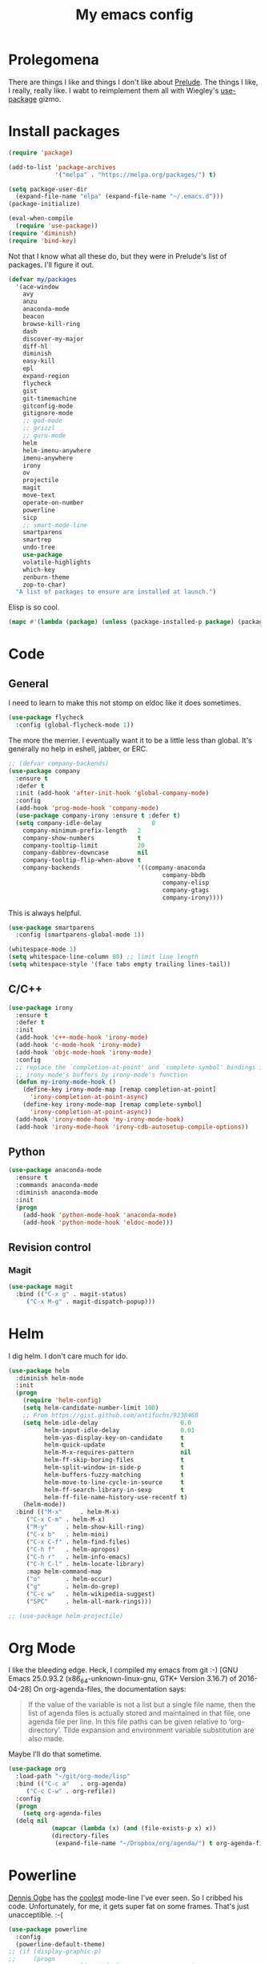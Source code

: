 #+Title: My emacs config
* Prolegomena
There are things I like and things I don't like about [[https://github.com/bbatsov/prelude][Prelude]]. The
things I like, I really, really like. I wabt to reimplement them all
with Wiegley's [[https://github.com/jwiegley/use-package][use-package]] gizmo.
* Install packages
#+begin_src emacs-lisp :tangle ~/.emacs.d/init.el
  (require 'package)

  (add-to-list 'package-archives
               '("melpa" . "https://melpa.org/packages/") t)

  (setq package-user-dir
	(expand-file-name "elpa" (expand-file-name "~/.emacs.d")))
  (package-initialize)

  (eval-when-compile
    (require 'use-package))
  (require 'diminish)
  (require 'bind-key)
#+end_src
Not that I know what all these do, but they were in Prelude's list of
packages. I'll figure it out.
#+begin_src emacs-lisp :tangle ~/.emacs.d/init.el
  (defvar my/packages
    '(ace-window
      avy
      anzu
      anaconda-mode
      beacon
      browse-kill-ring
      dash
      discover-my-major
      diff-hl
      diminish
      easy-kill
      epl
      expand-region
      flycheck
      gist
      git-timemachine
      gitconfig-mode
      gitignore-mode
      ;; god-mode
      ;; grizzl
      ;; guru-mode
      helm
      helm-imenu-anywhere
      imenu-anywhere
      irony
      ov
      projectile
      magit
      move-text
      operate-on-number
      powerline
      sicp
      ;; smart-mode-line
      smartparens
      smartrep
      undo-tree
      use-package
      volatile-highlights
      which-key
      zenburn-theme
      zop-to-char)
    "A list of packages to ensure are installed at launch.")
#+end_src
Elisp is so cool.
#+begin_src emacs-lisp :tangle ~/.emacs.d/init.el
(mapc #'(lambda (package) (unless (package-installed-p package) (package-install package))) my/packages)
#+end_src

* Code
** General
I need to learn to make this not stomp on eldoc like it does sometimes.
#+begin_src emacs-lisp :tangle ~/.emacs.d/init.el
(use-package flycheck
  :config (global-flycheck-mode 1))
#+end_src
The more the merrier. I eventually want it to be a little less than
global. It's generally no help in eshell, jabber, or ERC.
#+begin_src emacs-lisp :tangle ~/.emacs.d/init.el
  ;; (defvar company-backends)
  (use-package company
    :ensure t
    :defer t
    :init (add-hook 'after-init-hook 'global-company-mode)
    :config
    (add-hook 'prog-mode-hook 'company-mode)
    (use-package company-irony :ensure t :defer t)
    (setq company-idle-delay              0
	  company-minimum-prefix-length   2
	  company-show-numbers            t
	  company-tooltip-limit           20
	  company-dabbrev-downcase        nil
	  company-tooltip-flip-when-above t
	  company-backends                '((company-anaconda
                                             company-bbdb
                                             company-elisp
                                             company-gtags
                                             company-irony))))

#+end_src
This is always helpful.
#+begin_src emacs-lisp :tangle ~/.emacs.d/init.el
(use-package smartparens
  :config (smartparens-global-mode 1))
#+end_src

#+begin_src emacs-lisp :tangle ~/.emacs.d/init.el
  (whitespace-mode 1)
  (setq whitespace-line-column 80) ;; limit line length
  (setq whitespace-style '(face tabs empty trailing lines-tail))
#+end_src
** C/C++
#+begin_src emacs-lisp :tangle ~/.emacs.d/init.el
(use-package irony
  :ensure t
  :defer t
  :init
  (add-hook 'c++-mode-hook 'irony-mode)
  (add-hook 'c-mode-hook 'irony-mode)
  (add-hook 'objc-mode-hook 'irony-mode)
  :config
  ;; replace the `completion-at-point' and `complete-symbol' bindings in
  ;; irony-mode's buffers by irony-mode's function
  (defun my-irony-mode-hook ()
    (define-key irony-mode-map [remap completion-at-point]
      'irony-completion-at-point-async)
    (define-key irony-mode-map [remap complete-symbol]
      'irony-completion-at-point-async))
  (add-hook 'irony-mode-hook 'my-irony-mode-hook)
  (add-hook 'irony-mode-hook 'irony-cdb-autosetup-compile-options))
#+end_src

** Python
#+begin_src emacs-lisp :tangle ~/.emacs.d/init.el
(use-package anaconda-mode
  :ensure t
  :commands anaconda-mode
  :diminish anaconda-mode
  :init
  (progn
    (add-hook 'python-mode-hook 'anaconda-mode)
    (add-hook 'python-mode-hook 'eldoc-mode)))

#+end_src

** Revision control
*** Magit
#+begin_src emacs-lisp :tangle ~/.emacs.d/init.el
(use-package magit
  :bind (("C-x g" . magit-status)
	 ("C-x M-g" . magit-dispatch-popup)))
#+end_src
* Helm
I dig helm. I don't care much for ido.
#+begin_src emacs-lisp :tangle ~/.emacs.d/init.el
(use-package helm
  :diminish helm-mode
  :init
  (progn
    (require 'helm-config)
    (setq helm-candidate-number-limit 100)
    ;; From https://gist.github.com/antifuchs/9238468
    (setq helm-idle-delay                       0.0
          helm-input-idle-delay                 0.01
          helm-yas-display-key-on-candidate     t
          helm-quick-update                     t
          helm-M-x-requires-pattern             nil
          helm-ff-skip-boring-files             t
          helm-split-window-in-side-p           t
          helm-buffers-fuzzy-matching           t
          helm-move-to-line-cycle-in-source     t
          helm-ff-search-library-in-sexp        t
          helm-ff-file-name-history-use-recentf t)
    (helm-mode))
  :bind (("M-x"     . helm-M-x)
	 ("C-x C-m" . helm-M-x)
	 ("M-y"     . helm-show-kill-ring)
	 ("C-x b"   . helm-mini)
	 ("C-x C-f" . helm-find-files)
	 ("C-h f"   . helm-apropos)
	 ("C-h r"   . helm-info-emacs)
	 ("C-h C-l" . helm-locate-library)
	 :map helm-command-map
	 ("o"       . helm-occur)
	 ("g"       . helm-do-grep)
	 ("C-c w"   . helm-wikipedia-suggest)
	 ("SPC"     . helm-all-mark-rings)))
#+end_src

#+begin_src emacs-lisp :tangle ~/.emacs.d/init.el
;; (use-package helm-projectile)
#+end_src
* Org Mode
I like the bleeding edge. Heck, I compiled my emacs from git :-)
[GNU Emacs 25.0.93.2 (x86_64-unknown-linux-gnu, GTK+ Version 3.16.7) of 2016-04-28]
On org-agenda-files, the documentation says:
#+begin_quote
If the value of the variable is not a list but a single file name, then
the list of agenda files is actually stored and maintained in that file, one
agenda file per line.  In this file paths can be given relative to
‘org-directory’.  Tilde expansion and environment variable substitution
are also made.
#+end_quote
Maybe I'll do that sometime.
#+begin_src emacs-lisp :tangle ~/.emacs.d/init.el
  (use-package org
    :load-path "~/git/org-mode/lisp"
    :bind (("C-c a"   . org-agenda)
	   ("C-c C-w" . org-refile))
    :config
    (progn
      (setq org-agenda-files
	(delq nil
              (mapcar (lambda (x) (and (file-exists-p x) x))
		      (directory-files
		       (expand-file-name "~/Dropbox/org/agenda/") t org-agenda-file-regexp))))))
#+end_src

#+RESULTS:
: t

* Powerline
[[https://ogbe.net/][Dennis Ogbe]] has the [[https://ogbe.net/emacsconfig.html#orgheadline24][coolest]] mode-line I've ever seen. So I cribbed his
code. Unfortunately, for me, it gets super fat on some frames. That's
just unacceptible. :-(
#+begin_src emacs-lisp :tangle ~/.emacs.d/init.el
(use-package powerline
  :config
  (powerline-default-theme)
;; (if (display-graphic-p)
;;     (progn
;;       (setq powerline-default-separator 'contour)
;;       (setq powerline-height 25))
;;   (setq powerline-default-separator-dir '(right . left)))

;; ;; first reset the faces that already exist
;; (set-face-attribute 'mode-line nil
;;                     :foreground (face-attribute 'default :foreground)
;;                     :family "Liberation Sans"
;;                     :weight 'bold
;;                     :background (face-attribute 'fringe :background))
;; (set-face-attribute 'mode-line-inactive nil
;;                     :foreground (face-attribute 'font-lock-comment-face :foreground)
;;                     :background (face-attribute 'fringe :background)
;;                     :family "Liberation Sans"
;;                     :weight 'bold
;;                     :box `(:line-width -2 :color ,(face-attribute 'fringe :background)))
;; (set-face-attribute 'powerline-active1 nil
;;                     :background "gray30")
;; (set-face-attribute 'powerline-inactive1 nil
;;                     :background (face-attribute 'default :background)
;;                     :box `(:line-width -2 :color ,(face-attribute 'fringe :background)))

;; ;; these next faces are for the status indicator
;; ;; read-only buffer
;; (make-face 'mode-line-read-only-face)
;; (make-face 'mode-line-read-only-inactive-face)
;; (set-face-attribute 'mode-line-read-only-face nil
;;                     :foreground (face-attribute 'default :foreground)
;;                     :inherit 'mode-line)
;; (set-face-attribute 'mode-line-read-only-inactive-face nil
;;                     :foreground (face-attribute 'default :foreground)
;;                     :inherit 'mode-line-inactive)

;; ;; modified buffer
;; (make-face 'mode-line-modified-face)
;; (make-face 'mode-line-modified-inactive-face)
;; (set-face-attribute 'mode-line-modified-face nil
;;                     :foreground (face-attribute 'default :background)
;;                     :background "#e5786d"
;;                     :inherit 'mode-line)
;; (set-face-attribute 'mode-line-modified-inactive-face nil
;;                     :foreground (face-attribute 'default :background)
;;                     :background "#e5786d"
;;                     :inherit 'mode-line-inactive)

;; ;; unmodified buffer
;; (make-face 'mode-line-unmodified-face)
;; (make-face 'mode-line-unmodified-inactive-face)
;; (set-face-attribute 'mode-line-unmodified-face nil
;;                     :foreground (face-attribute 'font-lock-comment-face :foreground)
;;                     :inherit 'mode-line)
;; (set-face-attribute 'mode-line-unmodified-inactive-face nil
;;                     :foreground (face-attribute 'font-lock-comment-face :foreground)
;;                     :inherit 'mode-line-inactive)

;; ;; the remote indicator
;; (make-face 'mode-line-remote-face)
;; (make-face 'mode-line-remote-inactive-face)
;; (set-face-attribute 'mode-line-remote-face nil
;;                     :foreground (face-attribute 'font-lock-comment-face :foreground)
;;                     :background (face-attribute 'default :background)
;;                     :inherit 'mode-line)
;; (set-face-attribute 'mode-line-remote-inactive-face nil
;;                     :foreground (face-attribute 'font-lock-comment-face :foreground)
;;                     :background (face-attribute 'default :background)
;;                     :inherit 'mode-line-inactive)

;; ;; the current file name
;; (make-face 'mode-line-filename-face)
;; (make-face 'mode-line-filename-inactive-face)
;; (set-face-attribute 'mode-line-filename-face nil
;;                     :foreground (face-attribute 'font-lock-type-face :foreground)
;;                     :background (face-attribute 'default :background)
;;                     :inherit 'mode-line)
;; (set-face-attribute 'mode-line-filename-inactive-face nil
;;                     :foreground (face-attribute 'font-lock-comment-face :foreground)
;;                     :background (face-attribute 'default :background)
;;                     :inherit 'mode-line-inactive)

;; ;; the major mode name
;; (make-face 'mode-line-major-mode-face)
;; (make-face 'mode-line-major-mode-inactive-face)
;; (set-face-attribute 'mode-line-major-mode-face nil
;;                     :foreground (face-attribute 'default :foreground)
;;                     :inherit 'powerline-active1)
;; (set-face-attribute 'mode-line-major-mode-inactive-face nil
;;                     :box `(:line-width -2 :color ,(face-attribute 'fringe :background))
;;                     :foreground (face-attribute 'font-lock-comment-face :foreground)
;;                     :inherit 'powerline-inactive1)

;; ;; the minor mode name
;; (make-face 'mode-line-minor-mode-face)
;; (make-face 'mode-line-minor-mode-inactive-face)
;; (set-face-attribute 'mode-line-minor-mode-face nil
;;                     :foreground (face-attribute 'font-lock-comment-face :foreground)
;;                     :inherit 'powerline-active1)
;; (set-face-attribute 'mode-line-minor-mode-inactive-face nil
;;                     :box `(:line-width -2 :color ,(face-attribute 'fringe :background))
;;                     :foreground (face-attribute 'powerline-inactive1 :background)
;;                     :inherit 'powerline-inactive1)

;; ;; the position face
;; (make-face 'mode-line-position-face)
;; (make-face 'mode-line-position-inactive-face)
;; (set-face-attribute 'mode-line-position-face nil
;;                     :background (face-attribute 'default :background)
;;                     :inherit 'mode-line)
;; (set-face-attribute 'mode-line-position-inactive-face nil
;;                     :foreground (face-attribute 'font-lock-comment-face :foreground)
;;                     :background (face-attribute 'default :background)
;;                     :inherit 'mode-line-inactive)

;; ;; the 80col warning face
;; (make-face 'mode-line-80col-face)
;; (make-face 'mode-line-80col-inactive-face)
;; (set-face-attribute 'mode-line-80col-face nil
;;                     :background "#e5786d"
;;                     :foreground (face-attribute 'default :background)
;;                     :inherit 'mode-line)
;; (set-face-attribute 'mode-line-80col-inactive-face nil
;;                     :foreground (face-attribute 'font-lock-comment-face :foreground)
;;                     :background (face-attribute 'default :background)
;;                     :inherit 'mode-line-inactive)

;; ;; the buffer percentage face
;; (make-face 'mode-line-percentage-face)
;; (make-face 'mode-line-percentage-inactive-face)
;; (set-face-attribute 'mode-line-percentage-face nil
;;                     :foreground (face-attribute 'font-lock-comment-face :foreground)
;;                     :inherit 'mode-line)
;; (set-face-attribute 'mode-line-percentage-inactive-face nil
;;                     :foreground (face-attribute 'font-lock-comment-face :foreground)
;;                     :inherit 'mode-line-inactive)

;; ;; the directory face
;; (make-face 'mode-line-shell-dir-face)
;; (make-face 'mode-line-shell-dir-inactive-face)
;; (set-face-attribute 'mode-line-shell-dir-face nil
;;                     :foreground (face-attribute 'font-lock-comment-face :foreground)
;;                     :inherit 'powerline-active1)
;; (set-face-attribute 'mode-line-shell-dir-inactive-face nil
;;                     :foreground (face-attribute 'font-lock-comment-face :foreground)
;;                     :inherit 'powerline-inactive1)

;; (defun shorten-directory (dir max-length)
;;   "Show up to `max-length' characters of a directory name `dir'."
;;   (let ((path (reverse (split-string (abbreviate-file-name dir) "/")))
;;         (output ""))
;;     (when (and path (equal "" (car path)))
;;       (setq path (cdr path)))
;;     (while (and path (< (length output) (- max-length 4)))
;;       (setq output (concat (car path) "/" output))
;;       (setq path (cdr path)))
;;     (when path
;;       (setq output (concat ".../" output)))
;;     output))

;; (defpowerline dennis-powerline-narrow
;;   (let (real-point-min real-point-max)
;;     (save-excursion
;;       (save-restriction
;;         (widen)
;;         (setq real-point-min (point-min) real-point-max (point-max))))
;;     (when (or (/= real-point-min (point-min))
;;               (/= real-point-max (point-max)))
;;       (propertize (concat (char-to-string #x2691) " Narrow")
;;                   'mouse-face 'mode-line-highlight
;;                   'help-echo "mouse-1: Remove narrowing from the current buffer"
;;                   'local-map (make-mode-line-mouse-map
;;                               'mouse-1 'mode-line-widen)))))


;; (defpowerline dennis-powerline-vc
;;   (when (and (buffer-file-name (current-buffer)) vc-mode)
;;     (if window-system
;;         (let ((backend (vc-backend (buffer-file-name (current-buffer)))))
;;           (when backend
;;             (format "%s %s: %s"
;;                     (char-to-string #xe0a0)
;;                     backend
;;                     (vc-working-revision (buffer-file-name (current-buffer)) backend)))))))

;; (setq-default
;;  mode-line-format
;;  '("%e"
;;    (:eval
;;     (let* ((active (powerline-selected-window-active))

;;            ;; toggle faces between active and inactive
;;            (mode-line (if active 'mode-line 'mode-line-inactive))
;;            (face1 (if active 'powerline-active1 'powerline-inactive1))
;;            (face2 (if active 'powerline-active2 'powerline-inactive2))
;;            (read-only-face (if active 'mode-line-read-only-face 'mode-line-read-only-inactive-face))
;;            (modified-face (if active 'mode-line-modified-face 'mode-line-modified-inactive-face))
;;            (unmodified-face (if active 'mode-line-unmodified-face 'mode-line-unmodified-inactive-face))
;;            (position-face (if active 'mode-line-position-face 'mode-line-position-inactive-face))
;;            (80col-face (if active 'mode-line-80col-face 'mode-line-80col-inactive-face))
;;            (major-mode-face (if active 'mode-line-major-mode-face 'mode-line-major-mode-inactive-face))
;;            (minor-mode-face (if active 'mode-line-minor-mode-face 'mode-line-minor-mode-inactive-face))
;;            (filename-face (if active 'mode-line-filename-face 'mode-line-filename-inactive-face))
;;            (percentage-face (if active 'mode-line-percentage-face 'mode-line-percentage-inactive-face))
;;            (remote-face (if active 'mode-line-remote-face 'mode-line-remote-inactive-face))
;;            (shell-dir-face (if active 'mode-line-shell-dir-face 'mode-line-shell-dir-inactive-face))

;;            ;; get the separators
;;            (separator-left (intern (format "powerline-%s-%s"
;;                                            (powerline-current-separator)
;;                                            (car powerline-default-separator-dir))))
;;            (separator-right (intern (format "powerline-%s-%s"
;;                                             (powerline-current-separator)
;;                                             (cdr powerline-default-separator-dir))))

;;            ;; the right side
;;            (rhs (list
;;                  (dennis-powerline-vc minor-mode-face 'r)
;;                  (funcall separator-right face1 position-face)
;;                  (powerline-raw " " position-face)
;;                  (powerline-raw (char-to-string #xe0a1) position-face)
;;                  (powerline-raw " " position-face)
;;                  (powerline-raw "%4l" position-face 'r)
;;                  ;; display a warning if we go above 80 columns
;;                  (if (>= (current-column) 80)
;;                      (funcall separator-right position-face 80col-face)
;;                    (powerline-raw (char-to-string #x2502) position-face))
;;                  (if (>= (current-column) 80)
;;                      (powerline-raw "%3c" 80col-face 'l)
;;                    (powerline-raw "%3c" position-face 'l))
;;                  (if (>= (current-column) 80)
;;                      (powerline-raw " " 80col-face)
;;                    (powerline-raw " " position-face))
;;                  (if (>= (current-column) 80)
;;                      (funcall separator-left 80col-face percentage-face)
;;                    (funcall separator-left position-face percentage-face))
;;                  (powerline-raw " " percentage-face)
;;                  (powerline-raw "%6p" percentage-face 'r)))

;;            ;; the left side
;;            (lhs (list
;;                  ;; this is the modified status indicator
;;                  (cond (buffer-read-only
;;                         (powerline-raw "  " read-only-face))
;;                        ((buffer-modified-p)
;;                         ;; do not light up when in an interactive buffer. Set
;;                         ;; ML-INTERACTIVE? in hooks for interactive buffers.
;;                         (if (not (bound-and-true-p ml-interactive?))
;;                             (powerline-raw "  " modified-face)
;;                           (powerline-raw "  " unmodified-face)))
;;                        ((not (buffer-modified-p))
;;                         (powerline-raw "  " unmodified-face)))
;;                  (cond (buffer-read-only
;;                         (powerline-raw (concat (char-to-string #xe0a2) " ") read-only-face 'l))
;;                        ((buffer-modified-p)
;;                         (if (not (bound-and-true-p ml-interactive?))
;;                             (powerline-raw (concat (char-to-string #x2621) " ") modified-face 'l)
;;                           (powerline-raw (concat (char-to-string #x259e) " ") unmodified-face 'l)))
;;                        ((not (buffer-modified-p))
;;                         (powerline-raw (concat (char-to-string #x26c1) " ") unmodified-face 'l)))
;;                  (cond (buffer-read-only
;;                         (funcall separator-right read-only-face filename-face))
;;                        ((buffer-modified-p)
;;                         (if (not (bound-and-true-p ml-interactive?))
;;                             (funcall separator-right modified-face filename-face)
;;                           (funcall separator-right unmodified-face filename-face)))
;;                        ((not (buffer-modified-p))
;;                         (funcall separator-right unmodified-face filename-face)))
;;                  ;; remote indicator
;;                  (when (file-remote-p default-directory)
;;                    (powerline-raw (concat " " (char-to-string #x211b)) remote-face))
;;                  ;; filename and mode info
;;                  (powerline-buffer-id filename-face 'l)
;;                  (powerline-raw " " filename-face)
;;                  (funcall separator-left filename-face major-mode-face)
;;                  ;; do not need mode info when in ansi-term
;;                  (unless (bound-and-true-p show-dir-in-mode-line?)
;;                    (powerline-major-mode major-mode-face 'l))
;;                  (unless (bound-and-true-p show-dir-in-mode-line?)
;;                    (powerline-process major-mode-face 'l))
;;                  ;; show a flag if in line mode in terminal
;;                  (when (and (bound-and-true-p show-dir-in-mode-line?) (term-in-line-mode))
;;                    (powerline-raw (concat (char-to-string #x2691) " Line") major-mode-face))
;;                  (powerline-raw " " major-mode-face)
;;                  ;; little trick to move the directory name to the mode line
;;                  ;; when inside of emacs set SHOW-DIR-IN-MODE-LINE? to enable
;;                  (if (bound-and-true-p show-dir-in-mode-line?)
;;                      (when (not (file-remote-p default-directory))
;;                        (powerline-raw (shorten-directory default-directory 45)
;;                                       shell-dir-face))
;;                    (powerline-minor-modes minor-mode-face 'l))
;;                  (unless (bound-and-true-p show-dir-in-mode-line?)
;;                    (dennis-powerline-narrow major-mode-face 'l)))))

;;       ;; concatenate it all together
;;       (concat (powerline-render lhs)
;;               (powerline-fill face1 (powerline-width rhs))
;;               (powerline-render rhs))))))
  )
#+end_src

* Global keybinding
I'll be stealing a bunch of these from [[https://github.com/bbatsov/prelude/blob/master/README.md#keymap][Prelude]].
#+begin_src emacs-lisp :tangle ~/.emacs.d/init.el
  ;; Font sizea
  (global-set-key (kbd "C-+") 'text-scale-increase)
  (global-set-key (kbd "C--") 'text-scale-decrease)
					  ; Start eshell or switch to it if it's active.
  (global-set-key (kbd "C-x m") 'eshell)

  ;; Start a new eshell even if one is active.
  (global-set-key (kbd "C-x M")
		  (lambda () (interactive) (eshell t)))
#+end_src

#+RESULTS:

* SSH
[[http://sachachua.com/blog/][Sacha Chua]] did the work for me [[http://pages.sachachua.com/.emacs.d/Sacha.html#orgb6b973e][here]]. This makes magit work nicely.
#+begin_src emacs-lisp :tangle ~/.emacs.d/init.el
  (defun my/ssh-refresh ()
    "Reset the environment variable SSH_AUTH_SOCK"
    (interactive)
    (let (ssh-auth-sock-old (getenv "SSH_AUTH_SOCK"))
      (setenv "SSH_AUTH_SOCK"
              (car (split-string
                    (shell-command-to-string
                     "ls -t $(find /tmp/ssh-* -user $USER -name 'agent.*' 2> /dev/null)"))))
      (message
       (format "SSH_AUTH_SOCK %s --> %s"
               ssh-auth-sock-old (getenv "SSH_AUTH_SOCK")))))

  (my/ssh-refresh)
#+end_src

#+RESULTS:
: SSH_AUTH_SOCK nil --> /tmp/ssh-NTkRr2af1PnJ/agent.2777

* UI stuff
The hippest emacsers don't need menus, toolbars, or scrollbars. But I
don't either.
#+begin_src emacs-lisp :tangle ~/.emacs.d/init.el
(setq inhibit-startup-screen t)
(tool-bar-mode -1)
(menu-bar-mode -1)
(scroll-bar-mode -1)
(setq scroll-margin 0
      scroll-conservatively 100000
      scroll-preserve-screen-position 1)
#+end_src

#+RESULTS:
: 1

I like an obnoxious, bright, blinking cursor. This adds to it. Cool.
#+begin_src emacs-lisp :tangle ~/.emacs.d/init.el
(use-package beacon
  :config (beacon-mode 1))
#+end_src

#+begin_src emacs-lisp :tangle ~/.emacs.d/init.el
  (use-package anzu
    :bind
    (([remap query-replace]        . anzu-query-replace)
     ([remap query-replace-regexp] . anzu-query-replace-regexp))
    :config
    (setq anzu-mode-lighter ""
	  anzu-deactivate-region t
	  anzu-search-threshold 1000
	  anzu-replace-threshold 50
	  anzu-replace-to-string-separator " => ")
    (global-anzu-mode +1))
#+end_src

Try this once; never look back.
#+begin_src emacs-lisp :tangle ~/.emacs.d/init.el
(use-package avy
  :bind ("C-c j" . avy-goto-word-or-subword-1))
#+end_src

#+begin_src emacs-lisp :tangle ~/.emacs.d/init.el
  (use-package diff-hl
    :config
    (diff-hl-mode 1))
#+end_src

#+RESULTS:
: t

Likewise.
#+begin_src emacs-lisp :tangle ~/.emacs.d/init.el
  (use-package expand-region
    :bind ("C-=" . er/expand-region)
    :config
    (delete-selection-mode t))
#+end_src

#+begin_src emacs-lisp :tangle ~/.emacs.d/init.el
(use-package imenu-anywhere
  :bind ("C-." . helm-imenu-anywhere))
#+end_src


I kinda don't like it creating a big frame, but the visualization
helps a bit, I think.
#+begin_src emacs-lisp :tangle ~/.emacs.d/init.el
  (use-package undo-tree
    :bind (("C-x u" . undo-tree-visualize))
    :config
    (setq undo-tree-history-directory-alist
	  `((".*" . ,temporary-file-directory)))
    (setq undo-tree-auto-save-history t))
#+end_src
I think this is a nice theme, but I could never get my tweaks to stick
when I used Prelude. I'm moody about themes. I'm sure I'll be
switching from this to wombat, to leuven, to
smart-modeline-respectful, /etc/.
#+begin_src emacs-lisp :tangle ~/.emacs.d/init.el
(use-package zenburn-theme
  :config
  (set-cursor-color "red")
  (blink-cursor-mode 1))
#+end_src

#+begin_src emacs-lisp :tangle ~/.emacs.d/init.el
  (setq backup-directory-alist
	`((".*" . ,temporary-file-directory)))

  (setq auto-save-file-name-transforms
	`((".*" ,temporary-file-directory t)))

  (global-auto-revert-mode t)
#+end_src
This ruined me. I can no longer get along without [[http://emacsredux.com/blog/2013/05/22/smarter-navigation-to-the-beginning-of-a-line/][this]].

#+begin_src emacs-lisp :tangle ~/.emacs.d/init.el
  (defun smarter-move-beginning-of-line (arg)
    "Move point back to indentation of beginning of line.

  Move point to the first non-whitespace character on this line.
  If point is already there, move to the beginning of the line.
  Effectively toggle between the first non-whitespace character and
  the beginning of the line.

  If ARG is not nil or 1, move forward ARG - 1 lines first.  If
  point reaches the beginning or end of the buffer, stop there."
    (interactive "^p")
    (setq arg (or arg 1))

    ;; Move lines first
    (when (/= arg 1)
      (let ((line-move-visual nil))
	(forward-line (1- arg))))

    (let ((orig-point (point)))
      (back-to-indentation)
      (when (= orig-point (point))
	(move-beginning-of-line 1))))

  ;; remap C-a to `smarter-move-beginning-of-line'
  (global-set-key [remap move-beginning-of-line]
                  'smarter-move-beginning-of-line)
#+end_src

* Custom file
#+begin_src emacs-lisp :tangle ~/.emacs.d/init.el
(setq custom-file (expand-file-name "~/.emacs.d/custom.el"))
#+end_src

#+RESULTS:
: /home/juntunenkc/.emacs.d/custom.el

